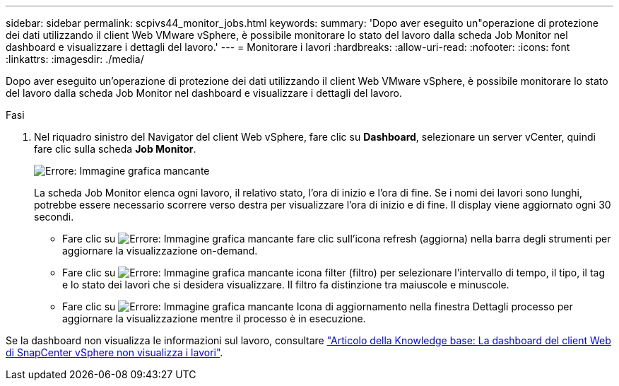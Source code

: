 ---
sidebar: sidebar 
permalink: scpivs44_monitor_jobs.html 
keywords:  
summary: 'Dopo aver eseguito un"operazione di protezione dei dati utilizzando il client Web VMware vSphere, è possibile monitorare lo stato del lavoro dalla scheda Job Monitor nel dashboard e visualizzare i dettagli del lavoro.' 
---
= Monitorare i lavori
:hardbreaks:
:allow-uri-read: 
:nofooter: 
:icons: font
:linkattrs: 
:imagesdir: ./media/


[role="lead"]
Dopo aver eseguito un'operazione di protezione dei dati utilizzando il client Web VMware vSphere, è possibile monitorare lo stato del lavoro dalla scheda Job Monitor nel dashboard e visualizzare i dettagli del lavoro.

.Fasi
. Nel riquadro sinistro del Navigator del client Web vSphere, fare clic su *Dashboard*, selezionare un server vCenter, quindi fare clic sulla scheda *Job Monitor*.
+
image:scpivs44_image8.png["Errore: Immagine grafica mancante"]

+
La scheda Job Monitor elenca ogni lavoro, il relativo stato, l'ora di inizio e l'ora di fine. Se i nomi dei lavori sono lunghi, potrebbe essere necessario scorrere verso destra per visualizzare l'ora di inizio e di fine. Il display viene aggiornato ogni 30 secondi.

+
** Fare clic su image:scpivs44_image36.png["Errore: Immagine grafica mancante"] fare clic sull'icona refresh (aggiorna) nella barra degli strumenti per aggiornare la visualizzazione on-demand.
** Fare clic su image:scpivs44_image41.png["Errore: Immagine grafica mancante"] icona filter (filtro) per selezionare l'intervallo di tempo, il tipo, il tag e lo stato dei lavori che si desidera visualizzare. Il filtro fa distinzione tra maiuscole e minuscole.
** Fare clic su image:scpivs44_image36.png["Errore: Immagine grafica mancante"] Icona di aggiornamento nella finestra Dettagli processo per aggiornare la visualizzazione mentre il processo è in esecuzione.




Se la dashboard non visualizza le informazioni sul lavoro, consultare https://kb.netapp.com/Advice_and_Troubleshooting/Data_Protection_and_Security/SnapCenter/SnapCenter_vSphere_web_client_dashboard_does_not_display_jobs["Articolo della Knowledge base: La dashboard del client Web di SnapCenter vSphere non visualizza i lavori"^].
